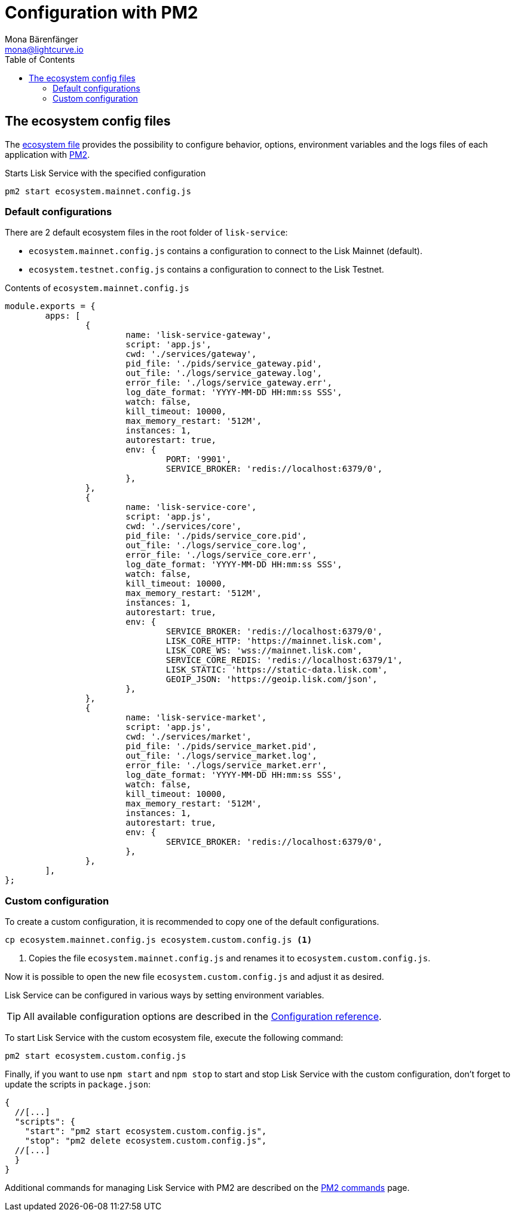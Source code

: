 = Configuration with PM2
Mona Bärenfänger <mona@lightcurve.io>
:description: Describes how to configure Lisk Service with PM2.
:toc:
:imagesdir: ../assets/images
:page-previous: /lisk-service/setup/source.html
:page-previous-title: Installation from source code
:page-next: /lisk-service/management/source.html
:page-next-title: PM2 commands

:url_pm2: https://pm2.keymetrics.io/
:url_pm2_ecosystem_file: https://pm2.keymetrics.io/docs/usage/application-declaration/

:url_management_pm2: management/source.adoc
:url_references_config: references/configuration.adoc

== The ecosystem config files

The {url_pm2_ecosystem_file}[ecosystem file^] provides the possibility to configure behavior, options, environment variables and the logs files of each application with {url_pm2}[PM2^].

.Starts Lisk Service with the specified configuration
[source,bash]
----
pm2 start ecosystem.mainnet.config.js
----

=== Default configurations

There are 2 default ecosystem files in the root folder of `lisk-service`:

* `ecosystem.mainnet.config.js` contains a configuration to connect to the Lisk Mainnet (default).
* `ecosystem.testnet.config.js` contains a configuration to connect to the Lisk Testnet.

.Contents of `ecosystem.mainnet.config.js`
[source,javascript]
----
module.exports = {
	apps: [
		{
			name: 'lisk-service-gateway',
			script: 'app.js',
			cwd: './services/gateway',
			pid_file: './pids/service_gateway.pid',
			out_file: './logs/service_gateway.log',
			error_file: './logs/service_gateway.err',
			log_date_format: 'YYYY-MM-DD HH:mm:ss SSS',
			watch: false,
			kill_timeout: 10000,
			max_memory_restart: '512M',
			instances: 1,
			autorestart: true,
			env: {
				PORT: '9901',
				SERVICE_BROKER: 'redis://localhost:6379/0',
			},
		},
		{
			name: 'lisk-service-core',
			script: 'app.js',
			cwd: './services/core',
			pid_file: './pids/service_core.pid',
			out_file: './logs/service_core.log',
			error_file: './logs/service_core.err',
			log_date_format: 'YYYY-MM-DD HH:mm:ss SSS',
			watch: false,
			kill_timeout: 10000,
			max_memory_restart: '512M',
			instances: 1,
			autorestart: true,
			env: {
				SERVICE_BROKER: 'redis://localhost:6379/0',
				LISK_CORE_HTTP: 'https://mainnet.lisk.com',
				LISK_CORE_WS: 'wss://mainnet.lisk.com',
				SERVICE_CORE_REDIS: 'redis://localhost:6379/1',
				LISK_STATIC: 'https://static-data.lisk.com',
				GEOIP_JSON: 'https://geoip.lisk.com/json',
			},
		},
		{
			name: 'lisk-service-market',
			script: 'app.js',
			cwd: './services/market',
			pid_file: './pids/service_market.pid',
			out_file: './logs/service_market.log',
			error_file: './logs/service_market.err',
			log_date_format: 'YYYY-MM-DD HH:mm:ss SSS',
			watch: false,
			kill_timeout: 10000,
			max_memory_restart: '512M',
			instances: 1,
			autorestart: true,
			env: {
				SERVICE_BROKER: 'redis://localhost:6379/0',
			},
		},
	],
};
----

=== Custom configuration

To create a custom configuration, it is recommended to copy one of the default configurations.

[source,bash]
----
cp ecosystem.mainnet.config.js ecosystem.custom.config.js <1>
----

<1> Copies the file `ecosystem.mainnet.config.js` and renames it to `ecosystem.custom.config.js`.

Now it is possible to open the new file `ecosystem.custom.config.js` and adjust it as desired.

Lisk Service can be configured in various ways by setting environment variables.

TIP: All available configuration options are described in the xref:{url_references_config}[Configuration reference].

To start Lisk Service with the custom ecosystem file, execute the following command:

[source,bash]
----
pm2 start ecosystem.custom.config.js
----

Finally, if you want to use `npm start` and `npm stop` to start and stop Lisk Service with the custom configuration, don't forget to update the scripts in `package.json`:

[source,json]
----
{
  //[...]
  "scripts": {
    "start": "pm2 start ecosystem.custom.config.js",
    "stop": "pm2 delete ecosystem.custom.config.js",
  //[...]
  }
}
----

Additional commands for managing Lisk Service with PM2 are described on the xref:{url_management_pm2}[PM2 commands] page.

